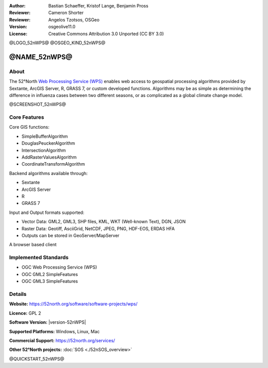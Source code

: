 :Author: Bastian Schaeffer, Kristof Lange, Benjamin Pross
:Reviewer: Cameron Shorter
:Reviewer: Angelos Tzotsos, OSGeo
:Version: osgeolive11.0
:License: Creative Commons Attribution 3.0 Unported (CC BY 3.0)

@LOGO_52nWPS@
@OSGEO_KIND_52nWPS@


@NAME_52nWPS@
================================================================================

About
--------------------------------------------------------------------------------

The 52°North `Web Processing Service (WPS) <http://www.opengeospatial.org/standards/wps>`__ enables web access to geospatial
processing algorithms provided by Sextante, ArcGIS Server, R, GRASS 7, or custom developed
functions. Algorithms may be as simple as determining the difference in 
influenza cases between two different seasons, or as complicated as a global climate change model.

@SCREENSHOT_52nWPS@

Core Features
--------------------------------------------------------------------------------

Core GIS functions:

* SimpleBufferAlgorithm
* DouglasPeuckerAlgorithm
* IntersectionAlgorithm
* AddRasterValuesAlgorithm
* CoordinateTransformAlgorithm
	
Backend algorithms available through:

* Sextante
* ArcGIS Server
* R
* GRASS 7

Input and Output formats supported:

* Vector Data: GML2, GML3, SHP files, KML, WKT (Well-known Text), DGN, JSON
* Raster Data: Geotiff, AsciiGrid, NetCDF, JPEG, PNG, HDF-EOS, ERDAS HFA
* Outputs can be stored in GeoServer/MapServer

A browser based client

Implemented Standards
--------------------------------------------------------------------------------

* OGC Web Processing Service (WPS)
* OGC GML2 SimpleFeatures
* OGC GML3 SimpleFeatures

Details
--------------------------------------------------------------------------------

**Website:** https://52north.org/software/software-projects/wps/

**Licence:** GPL 2

**Software Version:** |version-52nWPS|

**Supported Platforms:** Windows, Linux, Mac

**Commercial Support:** https://52north.org/services/

**Other 52°North projects:** :doc:`SOS <./52nSOS_overview>`


@QUICKSTART_52nWPS@

.. presentation-note
    The 52°North WPS is a java-based Web Processing Service which provides web access to geospatial processing algorithms provided by Sextane, ArcGIS Server, GRASS or custom developed functions. Algorithms may be as simple as determining the difference in influenza cases between two different seasons, or as complicated as a global climate change model.
